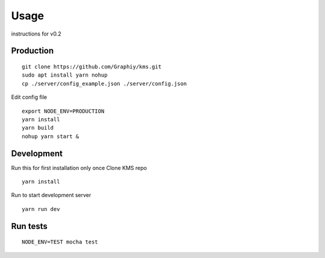 Usage
=====

instructions for v0.2

Production
----------

::

  git clone https://github.com/Graphiy/kms.git
  sudo apt install yarn nohup
  cp ./server/config_example.json ./server/config.json

Edit config file

::

  export NODE_ENV=PRODUCTION
  yarn install
  yarn build
  nohup yarn start &

Development
-----------

Run this for first installation only once Clone KMS repo

::

  yarn install

Run to start development server

::

  yarn run dev

Run tests
---------

::

  NODE_ENV=TEST mocha test

